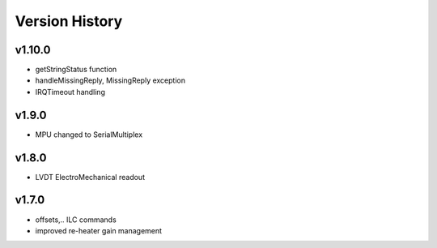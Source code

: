 ###############
Version History
###############

v1.10.0
=======

* getStringStatus function
* handleMissingReply, MissingReply exception
* IRQTimeout handling

v1.9.0
======

* MPU changed to SerialMultiplex

v1.8.0
======

* LVDT ElectroMechanical readout

v1.7.0
======

* offsets,.. ILC commands
* improved re-heater gain management
